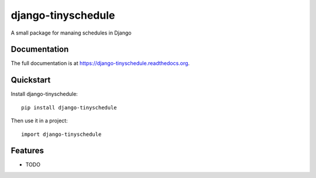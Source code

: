 =============================
django-tinyschedule
=============================

.. image:: https://badge.fury.io/py/django-tinyschedule.png
    :target: https://badge.fury.io/py/django-tinyschedule

.. image:: https://travis-ci.org/jgeskens/django-tinyschedule.png?branch=master
    :target: https://travis-ci.org/jgeskens/django-tinyschedule

.. image:: https://coveralls.io/repos/jgeskens/django-tinyschedule/badge.png?branch=master
    :target: https://coveralls.io/r/jgeskens/django-tinyschedule?branch=master

A small package for manaing schedules in Django

Documentation
-------------

The full documentation is at https://django-tinyschedule.readthedocs.org.

Quickstart
----------

Install django-tinyschedule::

    pip install django-tinyschedule

Then use it in a project::

    import django-tinyschedule

Features
--------

* TODO
